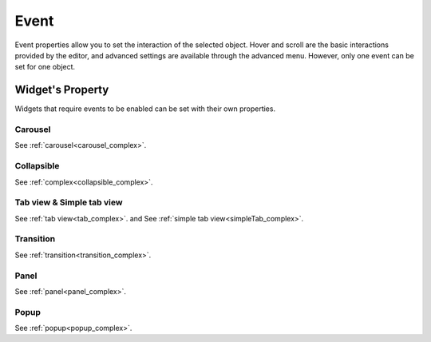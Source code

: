 Event
==================

Event properties allow you to set the interaction of the selected object. Hover and scroll are the basic interactions provided by the editor, and advanced settings are available through the advanced menu. However, only one event can be set for one object.

.. image:: /_static/panels/event/event.png

Widget's Property
----------------------------
Widgets that require events to be enabled can be set with their own properties.

.. _carousel_event_property:

Carousel
^^^^^^^^^^^^^^^^^^^^^^

.. image:: /_static/panels/event/event_01_new.png

See :ref:`carousel<carousel_complex>`.

.. _collapsible_event_property:

Collapsible
^^^^^^^^^^^^^^^^

.. image:: /_static/panels/event/event_02_new.png

See :ref:`complex<collapsible_complex>`.

.. _tabview_event_property:

Tab view & Simple tab view
^^^^^^^^^^^^^^^^^^^^^^^^^^^^^^^^^^^

.. image:: /_static/panels/event/event_03_new.png

See :ref:`tab view<tab_complex>`. and  See :ref:`simple tab view<simpleTab_complex>`.

.. _transition_event_property:

Transition
^^^^^^^^^^^^^^^^

.. image:: /_static/panels/event/event_04_new.png

See :ref:`transition<transition_complex>`.

.. _panel_event_property:

Panel
^^^^^^^^^^^^^^^^^^

.. image:: /_static/panels/event/event_05_new.png

See :ref:`panel<panel_complex>`.

.. _popup_event_property:

Popup
^^^^^^^^^^^^^^

.. image:: /_static/panels/event/event_06_new.png

See :ref:`popup<popup_complex>`.
